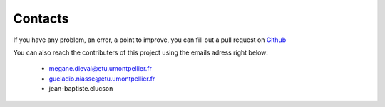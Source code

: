 Contacts
===========================

If you have any problem, an error, a point to improve, you can fill out a pull request on `Github`_

.. _Github: https://github.com/MegDie/occpollution

You can also reach the contributers of this project using the emails adress right below: 

   * megane.dieval@etu.umontpellier.fr
   * gueladio.niasse@etu.umontpellier.fr
   * jean-baptiste.elucson


